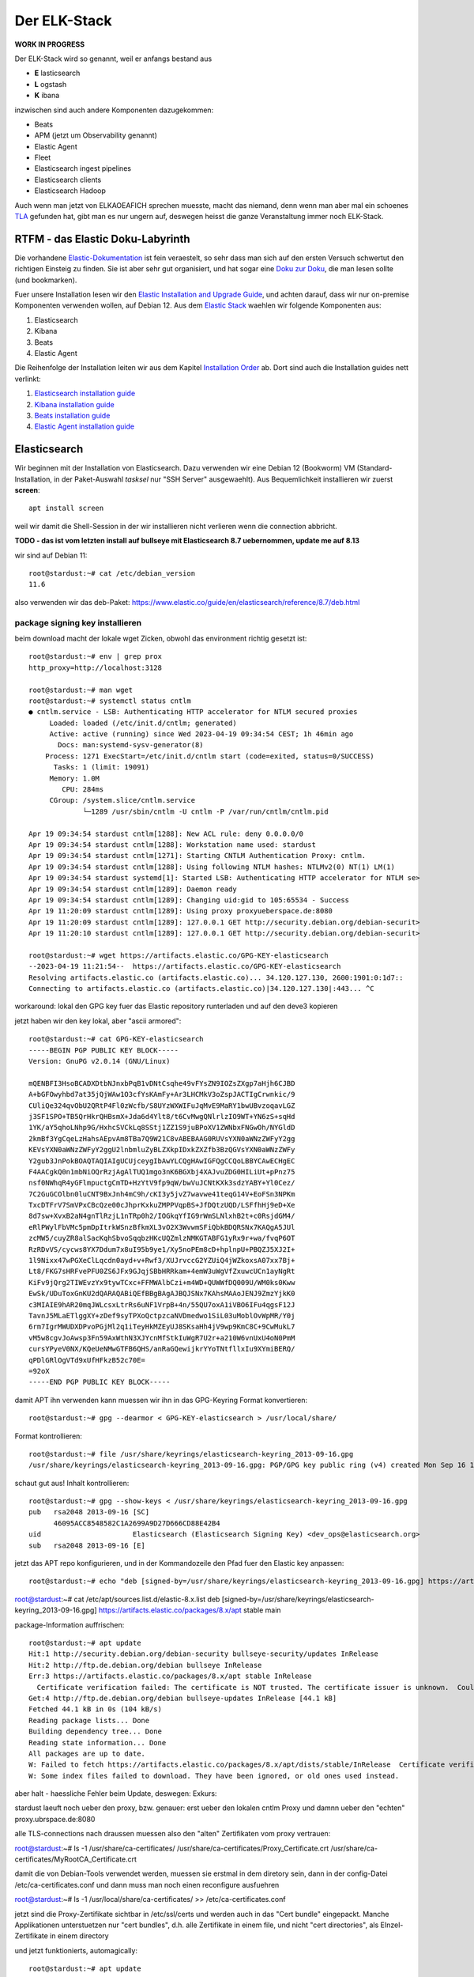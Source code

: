 #############
Der ELK-Stack
#############

**WORK IN PROGRESS**

Der ELK-Stack wird so genannt, weil er anfangs bestand aus

* **E** lasticsearch
* **L** ogstash
* **K** ibana

inzwischen sind auch andere Komponenten dazugekommen:

* Beats
* APM (jetzt um Observability genannt)
* Elastic Agent
* Fleet
* Elasticsearch ingest pipelines
* Elasticsearch clients
* Elasticsearch Hadoop

Auch wenn man jetzt von ELKAOEAFICH sprechen muesste, macht das niemand, denn wenn man aber mal ein schoenes `TLA`_ gefunden hat, gibt man es nur ungern auf, deswegen heisst die ganze Veranstaltung immer noch ELK-Stack.

*********************************
RTFM - das Elastic Doku-Labyrinth
*********************************

Die vorhandene `Elastic-Dokumentation`_ ist fein veraestelt, so sehr dass man sich auf den ersten Versuch schwertut den richtigen Einsteig zu finden. Sie ist aber sehr gut organisiert, und hat sogar eine `Doku zur Doku`_, die man lesen sollte (und bookmarken).

Fuer unsere Installation lesen wir den `Elastic Installation and Upgrade Guide`_, und achten darauf, dass wir nur on-premise Komponenten verwenden wollen, auf Debian 12. Aus dem `Elastic Stack`_ waehlen wir folgende Komponenten aus:

#. Elasticsearch
#. Kibana
#. Beats
#. Elastic Agent

Die Reihenfolge der Installation leiten wir aus dem Kapitel `Installation Order`_ ab. Dort sind auch die Installation guides nett verlinkt:

#. `Elasticsearch installation guide`_
#. `Kibana installation guide`_
#. `Beats installation guide`_
#. `Elastic Agent installation guide`_

*************
Elasticsearch
*************

Wir beginnen mit der Installation von Elasticsearch. Dazu verwenden wir eine Debian 12 (Bookworm) VM (Standard-Installation, in der Paket-Auswahl *tasksel* nur "SSH Server" ausgewaehlt). Aus Bequemlichkeit installieren wir zuerst **screen**::

    apt install screen

weil wir damit die Shell-Session in der wir installieren nicht verlieren wenn die connection abbricht.


**TODO - das ist vom letzten install auf bullseye mit Elasticsearch 8.7 uebernommen, update me auf 8.13**

wir sind auf Debian 11::

    root@stardust:~# cat /etc/debian_version
    11.6

also verwenden wir das deb-Paket: https://www.elastic.co/guide/en/elasticsearch/reference/8.7/deb.html

package signing key installieren
^^^^^^^^^^^^^^^^^^^^^^^^^^^^^^^^

beim download macht der lokale wget Zicken, obwohl das environment richtig gesetzt ist::

    root@stardust:~# env | grep prox
    http_proxy=http://localhost:3128

    root@stardust:~# man wget
    root@stardust:~# systemctl status cntlm
    ● cntlm.service - LSB: Authenticating HTTP accelerator for NTLM secured proxies
         Loaded: loaded (/etc/init.d/cntlm; generated)
         Active: active (running) since Wed 2023-04-19 09:34:54 CEST; 1h 46min ago
           Docs: man:systemd-sysv-generator(8)
        Process: 1271 ExecStart=/etc/init.d/cntlm start (code=exited, status=0/SUCCESS)
          Tasks: 1 (limit: 19091)
         Memory: 1.0M
            CPU: 284ms
         CGroup: /system.slice/cntlm.service
                 └─1289 /usr/sbin/cntlm -U cntlm -P /var/run/cntlm/cntlm.pid

    Apr 19 09:34:54 stardust cntlm[1288]: New ACL rule: deny 0.0.0.0/0
    Apr 19 09:34:54 stardust cntlm[1288]: Workstation name used: stardust
    Apr 19 09:34:54 stardust cntlm[1271]: Starting CNTLM Authentication Proxy: cntlm.
    Apr 19 09:34:54 stardust cntlm[1288]: Using following NTLM hashes: NTLMv2(0) NT(1) LM(1)
    Apr 19 09:34:54 stardust systemd[1]: Started LSB: Authenticating HTTP accelerator for NTLM se>
    Apr 19 09:34:54 stardust cntlm[1289]: Daemon ready
    Apr 19 09:34:54 stardust cntlm[1289]: Changing uid:gid to 105:65534 - Success
    Apr 19 11:20:09 stardust cntlm[1289]: Using proxy proxyueberspace.de:8080
    Apr 19 11:20:09 stardust cntlm[1289]: 127.0.0.1 GET http://security.debian.org/debian-securit>
    Apr 19 11:20:10 stardust cntlm[1289]: 127.0.0.1 GET http://security.debian.org/debian-securit>

    root@stardust:~# wget https://artifacts.elastic.co/GPG-KEY-elasticsearch
    --2023-04-19 11:21:54--  https://artifacts.elastic.co/GPG-KEY-elasticsearch
    Resolving artifacts.elastic.co (artifacts.elastic.co)... 34.120.127.130, 2600:1901:0:1d7::
    Connecting to artifacts.elastic.co (artifacts.elastic.co)|34.120.127.130|:443... ^C

workaround: lokal den GPG key fuer das Elastic repository runterladen und auf den deve3 kopieren

jetzt haben wir den key lokal, aber "ascii armored"::

    root@stardust:~# cat GPG-KEY-elasticsearch
    -----BEGIN PGP PUBLIC KEY BLOCK-----
    Version: GnuPG v2.0.14 (GNU/Linux)

    mQENBFI3HsoBCADXDtbNJnxbPqB1vDNtCsqhe49vFYsZN9IOZsZXgp7aHjh6CJBD
    A+bGFOwyhbd7at35jQjWAw1O3cfYsKAmFy+Ar3LHCMkV3oZspJACTIgCrwnkic/9
    CUliQe324qvObU2QRtP4Fl0zWcfb/S8UYzWXWIFuJqMvE9MaRY1bwUBvzoqavLGZ
    j3SF1SPO+TB5QrHkrQHBsmX+Jda6d4Ylt8/t6CvMwgQNlrlzIO9WT+YN6zS+sqHd
    1YK/aY5qhoLNhp9G/HxhcSVCkLq8SStj1ZZ1S9juBPoXV1ZWNbxFNGwOh/NYGldD
    2kmBf3YgCqeLzHahsAEpvAm8TBa7Q9W21C8vABEBAAG0RUVsYXN0aWNzZWFyY2gg
    KEVsYXN0aWNzZWFyY2ggU2lnbmluZyBLZXkpIDxkZXZfb3BzQGVsYXN0aWNzZWFy
    Y2gub3JnPokBOAQTAQIAIgUCUjceygIbAwYLCQgHAwIGFQgCCQoLBBYCAwECHgEC
    F4AACgkQ0n1mbNiOQrRzjAgAlTUQ1mgo3nK6BGXbj4XAJvuZDG0HILiUt+pPnz75
    nsf0NWhqR4yGFlmpuctgCmTD+HzYtV9fp9qW/bwVuJCNtKXk3sdzYABY+Yl0Cez/
    7C2GuGCOlbn0luCNT9BxJnh4mC9h/cKI3y5jvZ7wavwe41teqG14V+EoFSn3NPKm
    TxcDTFrV7SmVPxCBcQze00cJhprKxkuZMPPVqpBS+JfDQtzUQD/LSFfhHj9eD+Xe
    8d7sw+XvxB2aN4gnTlRzjL1nTRp0h2/IOGkqYfIG9rWmSLNlxhB2t+c0RsjdGM4/
    eRlPWylFbVMc5pmDpItrkWSnzBfkmXL3vO2X3WvwmSFiQbkBDQRSNx7KAQgA5JUl
    zcMW5/cuyZR8alSacKqhSbvoSqqbzHKcUQZmlzNMKGTABFG1yRx9r+wa/fvqP6OT
    RzRDvVS/cycws8YX7Ddum7x8uI95b9ye1/Xy5noPEm8cD+hplnpU+PBQZJ5XJ2I+
    1l9Nixx47wPGXeClLqcdn0ayd+v+Rwf3/XUJrvccG2YZUiQ4jWZkoxsA07xx7Bj+
    Lt8/FKG7sHRFvePFU0ZS6JFx9GJqjSBbHRRkam+4emW3uWgVfZxuwcUCn1ayNgRt
    KiFv9jQrg2TIWEvzYx9tywTCxc+FFMWAlbCzi+m4WD+QUWWfDQ009U/WM0ks0Kww
    EwSk/UDuToxGnKU2dQARAQABiQEfBBgBAgAJBQJSNx7KAhsMAAoJENJ9ZmzYjkK0
    c3MIAIE9hAR20mqJWLcsxLtrRs6uNF1VrpB+4n/55QU7oxA1iVBO6IFu4qgsF12J
    TavnJ5MLaETlggXY+zDef9syTPXoQctpzcaNVDmedwo1SiL03uMoblOvWpMR/Y0j
    6rm7IgrMWUDXDPvoPGjMl2q1iTeyHkMZEyUJ8SKsaHh4jV9wp9KmC8C+9CwMukL7
    vM5w8cgvJoAwsp3Fn59AxWthN3XJYcnMfStkIuWgR7U2r+a210W6vnUxU4oN0PmM
    cursYPyeV0NX/KQeUeNMwGTFB6QHS/anRaGQewijkrYYoTNtfllxIu9XYmiBERQ/
    qPDlGRlOgVTd9xUfHFkzB52c70E=
    =92oX
    -----END PGP PUBLIC KEY BLOCK-----

damit APT ihn verwenden kann muessen wir ihn in das GPG-Keyring Format konvertieren::

    root@stardust:~# gpg --dearmor < GPG-KEY-elasticsearch > /usr/local/share/

Format kontrollieren::

    root@stardust:~# file /usr/share/keyrings/elasticsearch-keyring_2013-09-16.gpg
    /usr/share/keyrings/elasticsearch-keyring_2013-09-16.gpg: PGP/GPG key public ring (v4) created Mon Sep 16 17:07:54 2013 RSA (Encrypt or Sign) 2048 bits MPI=0xd70ed6cd267c5b3e...

schaut gut aus! Inhalt kontrollieren::

    root@stardust:~# gpg --show-keys < /usr/share/keyrings/elasticsearch-keyring_2013-09-16.gpg
    pub   rsa2048 2013-09-16 [SC]
          46095ACC8548582C1A2699A9D27D666CD88E42B4
    uid                      Elasticsearch (Elasticsearch Signing Key) <dev_ops@elasticsearch.org>
    sub   rsa2048 2013-09-16 [E]

jetzt das APT repo konfigurieren, und in der Kommandozeile den Pfad fuer den Elastic key anpassen::

    root@stardust:~# echo "deb [signed-by=/usr/share/keyrings/elasticsearch-keyring_2013-09-16.gpg] https://artifacts.elastic.co/packages/8.x/apt stable main" > /etc/apt/sources.list.d/elastic-8.x.list



root@stardust:~# cat /etc/apt/sources.list.d/elastic-8.x.list
deb [signed-by=/usr/share/keyrings/elasticsearch-keyring_2013-09-16.gpg] https://artifacts.elastic.co/packages/8.x/apt stable main

package-Information auffrischen::

    root@stardust:~# apt update
    Hit:1 http://security.debian.org/debian-security bullseye-security/updates InRelease
    Hit:2 http://ftp.de.debian.org/debian bullseye InRelease
    Err:3 https://artifacts.elastic.co/packages/8.x/apt stable InRelease
      Certificate verification failed: The certificate is NOT trusted. The certificate issuer is unknown.  Could not handshake: Error in the certificate verification. [IP: 127.0.0.1 3128]
    Get:4 http://ftp.de.debian.org/debian bullseye-updates InRelease [44.1 kB]
    Fetched 44.1 kB in 0s (104 kB/s)
    Reading package lists... Done
    Building dependency tree... Done
    Reading state information... Done
    All packages are up to date.
    W: Failed to fetch https://artifacts.elastic.co/packages/8.x/apt/dists/stable/InRelease  Certificate verification failed: The certificate is NOT trusted. The certificate issuer is unknown.  Could not handshake: Error in the certificate verification. [IP: 127.0.0.1 3128]
    W: Some index files failed to download. They have been ignored, or old ones used instead.

aber halt - haessliche Fehler beim Update, deswegen: Exkurs:

stardust laeuft noch ueber den proxy, bzw. genauer: erst ueber den lokalen cntlm Proxy und damnn ueber den
"echten" proxy.ubrspace.de:8080

alle TLS-connections nach draussen muessen also den "alten" Zertifikaten vom proxy vertrauen:

root@stardust:~# ls -1 /usr/share/ca-certificates/
/usr/share/ca-certificates/Proxy_Certificate.crt
/usr/share/ca-certificates/MyRootCA_Certificate.crt

damit die von Debian-Tools verwendet werden, muessen sie erstmal in dem diretory sein, dann in der config-Datei /etc/ca-certificates.conf und dann muss man noch einen reconfigure ausfuehren

root@stardust:~# ls -1 /usr/local/share/ca-certificates/ >> /etc/ca-certificates.conf

jetzt sind die Proxy-Zertifikate sichtbar in /etc/ssl/certs und werden auch in das "Cert bundle" eingepackt. Manche Applikationen unterstuetzen nur "cert bundles", d.h. alle Zertifikate in einem file, und nicht "cert directories", als EInzel-Zertifikate in einem directory

und jetzt funktionierts, automagically::

    root@stardust:~# apt update
    Hit:1 http://security.debian.org/debian-security bullseye-security/updates InRelease
    Hit:2 http://ftp.de.debian.org/debian bullseye InRelease
    Get:3 https://artifacts.elastic.co/packages/8.x/apt stable InRelease [10.4 kB]
    Hit:4 http://ftp.de.debian.org/debian bullseye-updates InRelease
    Get:5 https://artifacts.elastic.co/packages/8.x/apt stable/main amd64 Packages [48.4 kB]
    Fetched 58.8 kB in 0s (156 kB/s)
    Reading package lists... Done
    Building dependency tree... Done
    Reading state information... Done
    All packages are up to date.

mal nach Elastic suchen::

    root@stardust:~# apt search elastic
    Sorting... Done
    Full Text Search... Done
    apm-server/stable 8.7.0 amd64
      Elastic APM Server

    awscli/stable 1.19.1-1 all
      Universal Command Line Environment for AWS

    cba/stable 0.3.6-5 amd64
      Continuous Beam Analysis

    cp2k/stable 8.1-9 amd64
      Ab Initio Molecular Dynamics

    elastalert/stable 0.2.4-1 all
      easy and flexible alerting with Elasticsearch

    elastalert-doc/stable 0.2.4-1 all
      easy and flexible alerting with Elasticsearch (documentation)

    elastic-agent/stable 8.7.0 amd64
      Agent manages other beats based on configuration provided.

    elasticsearch/stable 8.7.0 amd64
      Distributed RESTful search engine built for the cloud

    elasticsearch-curator/stable 5.8.1-1 all
      command-line tool for managing Elasticsearch time-series indices

    fenicsx-performance-tests/stable 0.0~git20210119.80e82ac-1 amd64
      Performance test codes for FEniCS/DOLFIN-X (binaries)

    fenicsx-performance-tests-source/stable 0.0~git20210119.80e82ac-1 all
      Performance test codes for FEniCS/DOLFIN-X (source)

    filebeat/stable 8.7.0 amd64
      Filebeat sends log files to Logstash or directly to Elasticsearch.

    golang-github-denverdino-aliyungo-dev/stable 0.0~git20180921.13fa8aa-2 all
      Go SDK for Aliyun (Alibaba Cloud)

    golang-github-jedisct1-dlog-dev/stable 0.7-1 all
      Super simple logger for Go

    golang-github-timberio-go-datemath-dev/stable 0.1.0+git20200323.74ddef6-2 all
      Go library for parsing Elasticsearch datemath expressions

    golang-gopkg-olivere-elastic.v2-dev/stable 2.0.12-2 all
      Elasticsearch client for Golang

    golang-gopkg-olivere-elastic.v3-dev/stable 3.0.41-1.1 all
      Elasticsearch client for Golang

    golang-gopkg-olivere-elastic.v5-dev/stable 5.0.83-1 all
      Elasticsearch client for Golang

    heartbeat-elastic/stable 8.7.0 amd64
      Ping remote services for availability and log results to Elasticsearch or send to Logstash.

    ibverbs-providers/stable 33.2-1 amd64
      User space provider drivers for libibverbs

    kibana/stable 8.7.0 amd64
      Explore and visualize your Elasticsearch data

    libcatmandu-perl/stable 1.2012-2 all
      metadata toolkit

    libcatmandu-store-elasticsearch-perl/stable 1.0202-1 all
      searchable store backed by Elasticsearch

    libnet-amazon-ec2-perl/stable 0.36-1 all
      Perl interface to the Amazon Elastic Compute Cloud (EC2)

    libopenhft-chronicle-bytes-java/stable 1.1.15-2 all
      OpenHFT byte buffer library

    librheolef-dev/stable 7.1-6 amd64
      efficient Finite Element environment - development files

    librheolef1/stable 7.1-6 amd64
      efficient Finite Element environment - shared library

    librust-tabwriter+ansi-formatting-dev/stable 1.2.1-1 amd64
      Elastic tabstops - feature "ansi_formatting"

    librust-tabwriter+lazy-static-dev/stable 1.2.1-1 amd64
      Elastic tabstops - feature "lazy_static"

    librust-tabwriter+regex-dev/stable 1.2.1-1 amd64
      Elastic tabstops - feature "regex"

    librust-tabwriter-dev/stable 1.2.1-1 amd64
      Elastic tabstops - Rust source code

    libsearch-elasticsearch-client-1-0-perl/stable 6.81-1 all
      Module to add client support for Elasticsearch 1.x

    libsearch-elasticsearch-client-2-0-perl/stable 6.81-1 all
      Thin client with full support for Elasticsearch 2.x APIs

    libsearch-elasticsearch-perl/stable 7.30-1 all
      Perl client for Elasticsearch

    libtrilinos-ml-dev/stable 12.18.1-2 amd64
      multigrid preconditioning - development files

    libtrilinos-ml12/stable 12.18.1-2 amd64
      multigrid preconditioning - runtime files

    nastran/stable 0.1.95-2 amd64
      NASA Structural Analysis System

    nwchem/stable 7.0.2-1 amd64
      High-performance computational chemistry software

    packetbeat/stable 8.7.0 amd64
      Packetbeat analyzes network traffic and sends the data to Elasticsearch.

    php-horde-elasticsearch/stable 1.0.4-6 all
      Horde ElasticSearch client

    prometheus-elasticsearch-exporter/stable 1.1.0+ds-2+b5 amd64
      Prometheus exporter for various metrics about Elasticsearch

    python-django-haystack-doc/stable 3.0-1 all
      modular search for Django (Documentation)

    python-elasticsearch-curator-doc/stable 5.8.1-1 all
      Python library for managing Elasticsearch time-series indices (documentation)

    python-elasticsearch-doc/stable 7.1.0-3 all
      Python client for Elasticsearch (Documentation)

    python3-boto/stable 2.49.0-3 all
      Python interface to Amazon's Web Services - Python 3.x

    python3-django-haystack/stable 3.0-1 all
      modular search for Django (Python version)

    python3-elasticsearch/stable 7.1.0-3 all
      Python client for Elasticsearch (Python3 version)

    python3-elasticsearch-curator/stable 5.8.1-1 all
      Python 3 library for managing Elasticsearch time-series indices

    python3-eliot/stable 1.11.0-1 all
      logging library for Python that tells you why things happen

    r-cran-glmnet/stable 4.1-2 amd64
      Lasso and Elastic-Net Regularized Generalized Linear Models

    resource-agents/stable 1:4.7.0-1 amd64
      Cluster Resource Agents

    rheolef/stable 7.1-6 amd64
      efficient Finite Element environment

    rheolef-doc/stable 7.1-6 all
      efficient Finite Element environment - documentation

    rsyslog-elasticsearch/stable,stable-security 8.2102.0-2+deb11u1 amd64
      Elasticsearch output plugin for rsyslog

    ruby-amazon-ec2/stable 0.9.17-3.1 all
      Ruby library for accessing Amazon EC2

    ruby-elasticsearch/stable 6.8.2-2 all
      Ruby client for connecting to an Elasticsearch cluster

    ruby-elasticsearch-api/stable 6.8.2-2 all
      Ruby implementation of the Elasticsearch REST API

    ruby-elasticsearch-model/stable 7.0.0-2 all
      ActiveModel/Record integrations for Elasticsearch

    ruby-elasticsearch-rails/stable 7.1.1-2 all
      Ruby on Rails integrations for Elasticsearch

    ruby-elasticsearch-transport/stable 6.8.2-2 all
      low-level Ruby client for connecting to Elasticsearch

    ruby-rails-assets-jakobmattsson-jquery-elastic/stable 1.6.11~dfsg-1.1 all
      jquery-elastic plugin for rails applications

    xball/stable 3.0.1-2 amd64
      Simulate bouncing balls in a window

und genau das werden wir jetzt installieren::

    root@stardust:~# apt install elasticsearch
    Reading package lists... Done
    Building dependency tree... Done
    Reading state information... Done
    The following package was automatically installed and is no longer required:
      linux-headers-5.10.0-18-common
    Use 'apt autoremove' to remove it.
    The following NEW packages will be installed:
      elasticsearch
    0 upgraded, 1 newly installed, 0 to remove and 0 not upgraded.
    Need to get 596 MB of archives.
    After this operation, 1234 MB of additional disk space will be used.
    Get:1 https://artifacts.elastic.co/packages/8.x/apt stable/main amd64 elasticsearch amd64 8.7.0 [596 MB]
    47% [1 elasticsearch 350 MB/596 MB 59%]                                                  29.5 MB/s 8s

wenn die Instalation durch ist sieht der komplette output so aus::

    root@stardust:~# apt install elasticsearch
    Reading package lists... Done
    Building dependency tree... Done
    Reading state information... Done
    The following package was automatically installed and is no longer required:
      linux-headers-5.10.0-18-common
    Use 'apt autoremove' to remove it.
    The following NEW packages will be installed:
      elasticsearch
    0 upgraded, 1 newly installed, 0 to remove and 0 not upgraded.
    Need to get 596 MB of archives.
    After this operation, 1234 MB of additional disk space will be used.
    Get:1 https://artifacts.elastic.co/packages/8.x/apt stable/main amd64 elasticsearch amd64 8.7.0 [596 MB]
    Fetched 596 MB in 23s (25.7 MB/s)
    Selecting previously unselected package elasticsearch.
    (Reading database ... 86816 files and directories currently installed.)
    Preparing to unpack .../elasticsearch_8.7.0_amd64.deb ...
    Creating elasticsearch group... OK
    Creating elasticsearch user... OK
    Unpacking elasticsearch (8.7.0) ...
    Setting up elasticsearch (8.7.0) ...
    --------------------------- Security autoconfiguration information ------------------------------

    Authentication and authorization are enabled.
    TLS for the transport and HTTP layers is enabled and configured.

    The generated password for the elastic built-in superuser is : cqW5=JtY7E*qgxFOB3Hr

    If this node should join an existing cluster, you can reconfigure this with
    '/usr/share/elasticsearch/bin/elasticsearch-reconfigure-node --enrollment-token <token-here>'
    after creating an enrollment token on your existing cluster.

    You can complete the following actions at any time:

    Reset the password of the elastic built-in superuser with
    '/usr/share/elasticsearch/bin/elasticsearch-reset-password -u elastic'.

    Generate an enrollment token for Kibana instances with
     '/usr/share/elasticsearch/bin/elasticsearch-create-enrollment-token -s kibana'.

    Generate an enrollment token for Elasticsearch nodes with
    '/usr/share/elasticsearch/bin/elasticsearch-create-enrollment-token -s node'.

    -------------------------------------------------------------------------------------------------
    ### NOT starting on installation, please execute the following statements to configure elasticsearch service to start automatically using systemd
     sudo systemctl daemon-reload
     sudo systemctl enable elasticsearch.service
    ### You can start elasticsearch service by executing
     sudo systemctl start elasticsearch.service
    root@stardust:~#

und nachdem das so schoen erklaert wird wie man startet machen wir genau das::

    root@stardust:~# systemctl daemon-reload
    root@stardust:~# systemctl enable elasticsearch.service
    Created symlink /etc/systemd/system/multi-user.target.wants/elasticsearch.service → /lib/systemd/system/elasticsearch.service.
    root@stardust:~# systemctl start elasticsearch.service

jetzt sehen wir Java-Prozesse die dem user elasticsearch gehoeren::

    root@stardust:~# ps -u elasticsearch
        PID TTY          TIME CMD
      23066 ?        00:00:03 java
      23127 ?        00:00:41 java
      23156 ?        00:00:00 controller

nun schauen wir ob der webservice laeuft, zuerst mit nmap (ob der port offen ist), dann mit curl auf den Elastic API endpoint. Das Passwort fuer den user elastic ist das was vorhin als "Master Password" angezeigt wurde.

nmap::

    root@stardust:~# nmap localhost
    Starting Nmap 7.80 ( https://nmap.org ) at 2023-04-19 12:46 CEST
    Nmap scan report for localhost (127.0.0.1)
    Host is up (0.0000020s latency).
    Other addresses for localhost (not scanned): ::1
    rDNS record for 127.0.0.1: localhost.localdomain
    Not shown: 997 closed ports
    PORT     STATE SERVICE
    22/tcp   open  ssh
    3128/tcp open  squid-http
    9200/tcp open  wap-wsp

    Nmap done: 1 IP address (1 host up) scanned in 0.09 seconds

und curl::

    root@stardust:~# curl --cacert /etc/elasticsearch/certs/http_ca.crt -u elastic https://localhost:9200
    Enter host password for user 'elastic':
    {
      "name" : "stardust",
      "cluster_name" : "elasticsearch",
      "cluster_uuid" : "cnn3RmnaQJGe-A-V7xJKXg",
      "version" : {
        "number" : "8.7.0",
        "build_flavor" : "default",
        "build_type" : "deb",
        "build_hash" : "09520b59b6bc1057340b55750186466ea715e30e",
        "build_date" : "2023-03-27T16:31:09.816451435Z",
        "build_snapshot" : false,
        "lucene_version" : "9.5.0",
        "minimum_wire_compatibility_version" : "7.17.0",
        "minimum_index_compatibility_version" : "7.0.0"
      },
      "tagline" : "You Know, for Search"
    }

und auch remote sehen wir dass der port 9200/tcp jetzt offen ist::

    root@mur-devkibana:~# nmap stardust
    Starting Nmap 7.80 ( https://nmap.org ) at 2023-04-19 12:47 CEST
    Nmap scan report for stardust (10.143.1.127)
    Host is up (0.00024s latency).
    rDNS record for 10.143.1.127: stardust.pc.bgu-murnau.de
    Not shown: 998 closed ports
    PORT     STATE SERVICE
    22/tcp   open  ssh
    9200/tcp open  wap-wsp

    Nmap done: 1 IP address (1 host up) scanned in 0.16 seconds

Anmerkung: den port 3128/tcp sehen wir hier nicht, weil der lokale proxy so konfiguriert ist dass er nur auf localhost:3128 bindet und nicht auf *:3128*

Wenn wir den API-Aufruf auch von extern machen wollen muessen wir das Elatic-Zertifikat auch dort dem curl zur Verfuegung stellen::

    isabell@stardust:~$ scp stardust:/etc/elasticsearch/certs/http_ca.crt stardust_http_ca.crt

    isabell@stardust:~$ curl --cacert stardust_http_ca.crt -u elastic https://stardust:9200
    Enter host password for user 'elastic':
    {
      "name" : "stardust",
      "cluster_name" : "elasticsearch",
      "cluster_uuid" : "cnn3RmnaQJGe-A-V7xJKXg",
      "version" : {
        "number" : "8.7.0",
        "build_flavor" : "default",
        "build_type" : "deb",
        "build_hash" : "09520b59b6bc1057340b55750186466ea715e30e",
        "build_date" : "2023-03-27T16:31:09.816451435Z",
        "build_snapshot" : false,
        "lucene_version" : "9.5.0",
        "minimum_wire_compatibility_version" : "7.17.0",
        "minimum_index_compatibility_version" : "7.0.0"
      },
      "tagline" : "You Know, for Search"
    }

diese Install-Schritte wiederholen wir jetzt fuer die Knoten -04 und -05, mit der kleinen Abweichung dass wir beide installieren aber nicht starten, dann einen enrollment key fuer den cluster auf -03 erzeugen, und m,it diesem enrollment key die beiden neuen umconfigurieren als cluster member. Wenn der reconfig abgeschlossen ist duerfen auch die beiden starten

erst aber: wir versorgen den neuen clusternode mit einem eigenen Zertifikat

Elastic docs dazu: https://www.elastic.co/guide/en/elasticsearch/reference/current/update-node-certs-same.html

zweiter Knoten
--------------

- proxy/mur certificates konfiguriert
- elastic key vertraut
- apt update & apt install elasticsearch

 ::

    Reading package lists... Done
    Building dependency tree... Done
    Reading state information... Done
    The following package was automatically installed and is no longer required:
      linux-headers-5.10.0-18-common
    Use 'apt autoremove' to remove it.
    The following NEW packages will be installed:
      elasticsearch
    0 upgraded, 1 newly installed, 0 to remove and 0 not upgraded.
    Need to get 596 MB of archives.
    After this operation, 1234 MB of additional disk space will be used.
    Get:1 https://artifacts.elastic.co/packages/8.x/apt stable/main amd64 elasticsearch amd64 8.7.0 [596 MB]
    11% [1 elasticsearch 80.0 MB/596 MB 13%]                                           1157 kB/s 7min 25s^Fetched 596 MB in 8min 32s (1165 kB/s)
    Selecting previously unselected package elasticsearch.
    (Reading database ... 88291 files and directories currently installed.)
    Preparing to unpack .../elasticsearch_8.7.0_amd64.deb ...
    Creating elasticsearch group... OK
    Creating elasticsearch user... OK
    Unpacking elasticsearch (8.7.0) ...
    Setting up elasticsearch (8.7.0) ...
    --------------------------- Security autoconfiguration information ------------------------------

    Authentication and authorization are enabled.
    TLS for the transport and HTTP layers is enabled and configured.

    The generated password for the elastic built-in superuser is : DVs5L8iHyc9Ny=qM=Pg_

    If this node should join an existing cluster, you can reconfigure this with
    '/usr/share/elasticsearch/bin/elasticsearch-reconfigure-node --enrollment-token <token-here>'
    after creating an enrollment token on your existing cluster.

    You can complete the following actions at any time:

    Reset the password of the elastic built-in superuser with
    '/usr/share/elasticsearch/bin/elasticsearch-reset-password -u elastic'.

    Generate an enrollment token for Kibana instances with
     '/usr/share/elasticsearch/bin/elasticsearch-create-enrollment-token -s kibana'.

    Generate an enrollment token for Elasticsearch nodes with
    '/usr/share/elasticsearch/bin/elasticsearch-create-enrollment-token -s node'.

    -------------------------------------------------------------------------------------------------
    ### NOT starting on installation, please execute the following statements to configure elasticsearch service to start automatically using systemd
     sudo systemctl daemon-reload
     sudo systemctl enable elasticsearch.service
    ### You can start elasticsearch service by executing
     sudo systemctl start elasticsearch.service

damit der als neues cluster meber online kommen kann:

- node 1
    - enrollment token erzeugen
- node 2
    - mur certificate installieren fuer elastic
    - clustername setzen
    - reconfig mit dem enrollment token
    - starten

alles Kaese - das Skript funktioniert nur wenn auf dem host, auf dem das enrollment token erzeugt werden soll ein CA certificate liegt das beliebige certificates ausstellen kann fuer neue nodes. Eigentlich logisch :-)

das geht bei uns natuerlich nicht - sowohl zur Issue-CA als auch zur Root-CA haben wir keinen private key. Deswegen scheiter das enrollment skript::

    root@stardust:/etc/elasticsearch/certs# /usr/share/elasticsearch/bin/elasticsearch-create-enro
    llment-token -s node
    Unable to create enrollment token for scope [node]

    ERROR: Unable to create an enrollment token. Elasticsearch node HTTP layer SSL configuration Keystore doesn't contain any PrivateKey entries where the associated certificate is a CA certificate




.. _TLA: https://en.wikipedia.org/wiki/Three-letter_acronym
.. _Elastic-Dokumentation:
.. _Doku zur Doku: https://www.elastic.co/guide/en/starting-with-the-elasticsearch-platform-and-its-solutions/current/introducing-elastic-documentation.html
.. _Elastic Stack: https://www.elastic.co/guide/en/starting-with-the-elasticsearch-platform-and-its-solutions/current/stack-components.html
.. _Elastic Installation and Upgrade Guide: https://www.elastic.co/guide/en/elastic-stack/current/index.html
.. _Installation Order: https://www.elastic.co/guide/en/elastic-stack/current/installing-elastic-stack.html#install-order-elastic-stack
.. _Elasticsearch installation guide: https://www.elastic.co/guide/en/elasticsearch/reference/8.13/install-elasticsearch.html
.. _Kibana installation guide: https://www.elastic.co/guide/en/kibana/8.13/install.html
.. _Beats installation guide: https://www.elastic.co/guide/en/beats/libbeat/8.13/getting-started.html
.. _Elastic Agent installation guide: https://www.elastic.co/guide/en/fleet/8.13/elastic-agent-installation.html
